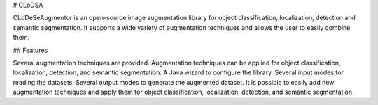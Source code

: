 # CLoDSA

CLoDeSeAugmentor is an open-source image augmentation library for object classification, localization, detection and semantic segmentation. It supports a wide variety of augmentation techniques and allows the user to easily combine them.

## Features

Several augmentation techniques are provided.
Augmentation techniques can be applied for object classification, localization, detection, and semantic segmentation.
A Java wizard to configure the library.
Several input modes for reading the datasets.
Several output modes to generate the augmented dataset.
It is possible to easily add new augmentation techniques and apply them for object classification, localization, detection, and semantic segmentation.
